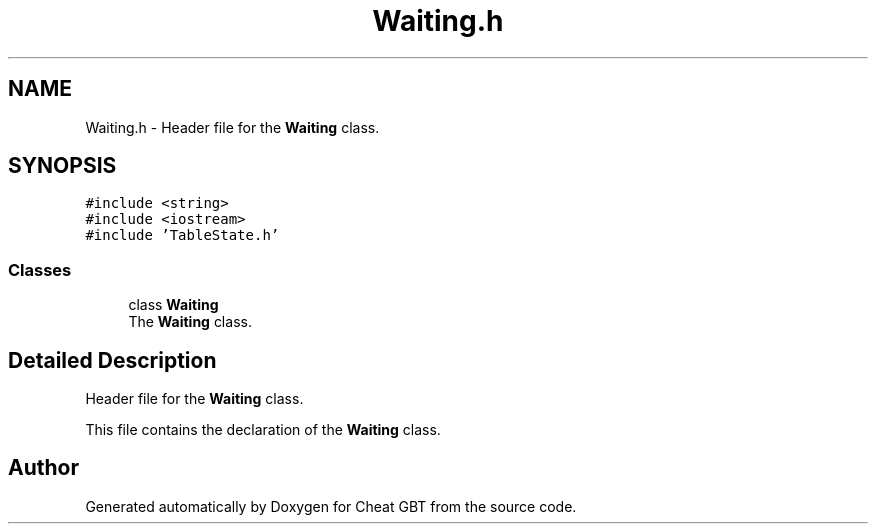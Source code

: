 .TH "Waiting.h" 3 "Cheat GBT" \" -*- nroff -*-
.ad l
.nh
.SH NAME
Waiting.h \- Header file for the \fBWaiting\fP class\&.  

.SH SYNOPSIS
.br
.PP
\fC#include <string>\fP
.br
\fC#include <iostream>\fP
.br
\fC#include 'TableState\&.h'\fP
.br

.SS "Classes"

.in +1c
.ti -1c
.RI "class \fBWaiting\fP"
.br
.RI "The \fBWaiting\fP class\&. "
.in -1c
.SH "Detailed Description"
.PP 
Header file for the \fBWaiting\fP class\&. 

This file contains the declaration of the \fBWaiting\fP class\&. 
.SH "Author"
.PP 
Generated automatically by Doxygen for Cheat GBT from the source code\&.
